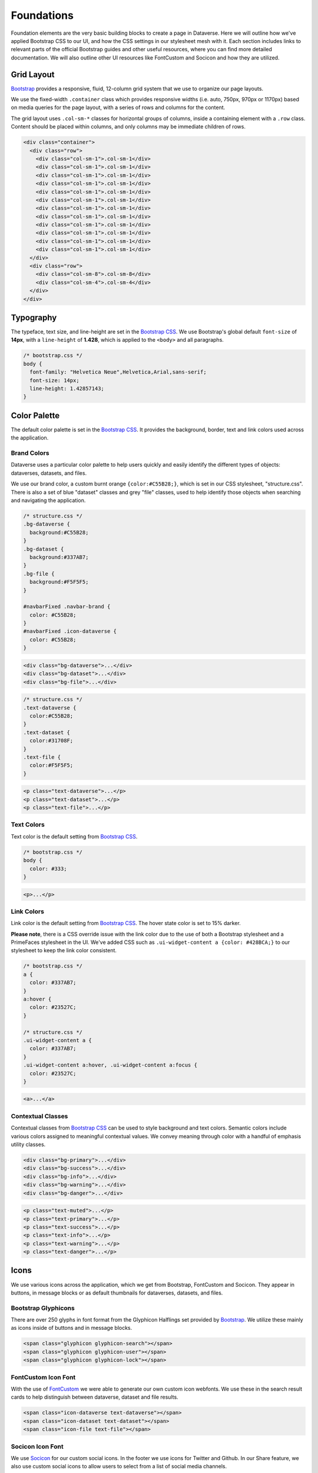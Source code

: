 Foundations
+++++++++++

Foundation elements are the very basic building blocks to create a page in Dataverse. Here we will outline how we've applied Bootstrap CSS to our UI, and how the CSS settings in our stylesheet mesh with it. Each section includes links to relevant parts of the official Bootstrap guides and other useful resources, where you can find more detailed documentation. We will also outline other UI resources like FontCustom and Socicon and how they are utilized.


Grid Layout
===========

`Bootstrap <http://getbootstrap.com/css/#grid>`__ provides a responsive, fluid, 12-column grid system that we use to organize our page layouts.

We use the fixed-width ``.container`` class which provides responsive widths (i.e. auto, 750px, 970px or 1170px) based on media queries for the page layout, with a series of rows and columns for the content.

The grid layout uses ``.col-sm-*`` classes for horizontal groups of columns, inside a containing element with a ``.row`` class. Content should be placed within columns, and only columns may be immediate children of rows.

.. code-block:: html

    <div class="container">
      <div class="row">
        <div class="col-sm-1">.col-sm-1</div>
        <div class="col-sm-1">.col-sm-1</div>
        <div class="col-sm-1">.col-sm-1</div>
        <div class="col-sm-1">.col-sm-1</div>
        <div class="col-sm-1">.col-sm-1</div>
        <div class="col-sm-1">.col-sm-1</div>
        <div class="col-sm-1">.col-sm-1</div>
        <div class="col-sm-1">.col-sm-1</div>
        <div class="col-sm-1">.col-sm-1</div>
        <div class="col-sm-1">.col-sm-1</div>
        <div class="col-sm-1">.col-sm-1</div>
        <div class="col-sm-1">.col-sm-1</div>
      </div>
      <div class="row">
        <div class="col-sm-8">.col-sm-8</div>
        <div class="col-sm-4">.col-sm-4</div>
      </div>
    </div>
    
    
Typography
==========

The typeface, text size, and line-height are set in the `Bootstrap CSS <http://getbootstrap.com/css/#type>`__. We use Bootstrap's global default ``font-size`` of **14px**, with a ``line-height`` of **1.428**, which is applied to the ``<body>`` and all paragraphs.

.. code-block:: css

    /* bootstrap.css */
    body {
      font-family: "Helvetica Neue",Helvetica,Arial,sans-serif;
      font-size: 14px;
      line-height: 1.42857143;
    }


Color Palette
=============

The default color palette is set in the `Bootstrap CSS <http://getbootstrap.com/css/#less-variables-colors>`__. It provides the background, border, text and link colors used across the application.


Brand Colors
------------

Dataverse uses a particular color palette to help users quickly and easily identify the different types of objects: dataverses, datasets, and files.

We use our brand color, a custom burnt orange ``{color:#C55B28;}``, which is set in our CSS stylesheet, "structure.css". There is also a set of blue "dataset" classes and grey "file" classes, used to help identify those objects when searching and navigating the application.

.. code-block:: css

    /* structure.css */
    .bg-dataverse {
      background:#C55B28;
    }
    .bg-dataset {
      background:#337AB7;
    }
    .bg-file {
      background:#F5F5F5;
    }

    #navbarFixed .navbar-brand {
      color: #C55B28;
    }
    #navbarFixed .icon-dataverse {
      color: #C55B28;
    }

.. raw:: html

  <div class="panel panel-default code-example">
    <div class="panel-body">
      <div class="color-swatches">
        <div class="color-swatch bg-dataverse"></div>
        <div class="color-swatch bg-dataset"></div>
        <div class="color-swatch bg-file"></div>
      </div>
    </div>
  </div>

.. code-block:: html
  
   <div class="bg-dataverse">...</div>
   <div class="bg-dataset">...</div>
   <div class="bg-file">...</div>

.. code-block:: css

    /* structure.css */
    .text-dataverse {
      color:#C55B28;
    }
    .text-dataset {
      color:#31708F;
    }
    .text-file {
      color:#F5F5F5;
    }

.. raw:: html

  <div class="panel panel-default code-example">
    <div class="panel-body">
      <p class="text-dataverse">Lorem ipsum dolor sit amet, consectetur adipiscing elit.</p>
      <p class="text-dataset">Lorem ipsum dolor sit amet, consectetur adipiscing elit.</p>
      <p class="text-file">Lorem ipsum dolor sit amet, consectetur adipiscing elit.</p>
    </div>
  </div>

.. code-block:: html
  
   <p class="text-dataverse">...</p>
   <p class="text-dataset">...</p>
   <p class="text-file">...</p>


Text Colors
-----------

Text color is the default setting from `Bootstrap CSS <http://getbootstrap.com/css/#less-variables-scaffolding>`__.

.. code-block:: css

    /* bootstrap.css */
    body {
      color: #333;
    }

.. raw:: html

  <div class="panel panel-default code-example">
    <div class="panel-body">
      <p>Lorem ipsum dolor sit amet, consectetur adipiscing elit.</p>
    </div>
  </div>

.. code-block:: html

   <p>...</p>


Link Colors
-----------

Link color is the default setting from `Bootstrap CSS <http://getbootstrap.com/css/#less-variables-links>`__. The hover state color is set to 15% darker.

**Please note**, there is a CSS override issue with the link color due to the use of both a Bootstrap stylesheet and a PrimeFaces stylesheet in the UI. We've added CSS such as ``.ui-widget-content a {color: #428BCA;}`` to our stylesheet to keep the link color consistent.

.. code-block:: css
    
    /* bootstrap.css */
    a {
      color: #337AB7;
    }
    a:hover {
      color: #23527C;
    }

    /* structure.css */
    .ui-widget-content a {
      color: #337AB7;
    }
    .ui-widget-content a:hover, .ui-widget-content a:focus {
      color: #23527C;
    }

.. raw:: html

  <div class="panel panel-default code-example">
    <div class="panel-body">
      <div class="color-swatches">
        <div class="color-swatch bg-link" style="background-color:#337AB7;"></div>
        <div class="color-swatch bg-linkhover" style="background-color:#23527C;"></div>
      </div>
    </div>
  </div>

.. code-block:: html

  <a>...</a>


Contextual Classes
------------------

Contextual classes from `Bootstrap CSS <http://getbootstrap.com/css/#helper-classes>`__ can be used to style background and text colors. Semantic colors include various colors assigned to meaningful contextual values. We convey meaning through color with a handful of emphasis utility classes.

.. raw:: html

  <div class="panel panel-default code-example">
    <div class="panel-body">
      <div class="color-swatches">
        <div class="color-swatch bg-primary"></div>
        <div class="color-swatch bg-success"></div>
        <div class="color-swatch bg-info"></div>
        <div class="color-swatch bg-warning"></div>
        <div class="color-swatch bg-danger"></div>
      </div>
    </div>
  </div>

.. code-block:: html

   <div class="bg-primary">...</div>
   <div class="bg-success">...</div>
   <div class="bg-info">...</div>
   <div class="bg-warning">...</div>
   <div class="bg-danger">...</div>

.. raw:: html

  <div class="panel panel-default code-example">
    <div class="panel-body">
      <p class="text-muted">Lorem ipsum dolor sit amet, consectetur adipiscing elit.</p>
      <p class="text-primary">Lorem ipsum dolor sit amet, consectetur adipiscing elit.</p>
      <p class="text-success">Lorem ipsum dolor sit amet, consectetur adipiscing elit.</p>
      <p class="text-info">Lorem ipsum dolor sit amet, consectetur adipiscing elit.</p>
      <p class="text-warning">Lorem ipsum dolor sit amet, consectetur adipiscing elit.</p>
      <p class="text-danger">Lorem ipsum dolor sit amet, consectetur adipiscing elit.</p>
    </div>
  </div>

.. code-block:: html

   <p class="text-muted">...</p>
   <p class="text-primary">...</p>
   <p class="text-success">...</p>
   <p class="text-info">...</p>
   <p class="text-warning">...</p>
   <p class="text-danger">...</p>


Icons
=====

We use various icons across the application, which we get from Bootstrap, FontCustom and Socicon. They appear in buttons, in message blocks or as default thumbnails for dataverses, datasets, and files.

Bootstrap Glyphicons
--------------------

There are over 250 glyphs in font format from the Glyphicon Halflings set provided by `Bootstrap <http://getbootstrap.com/components/#glyphicons>`__. We utilize these mainly as icons inside of buttons and in message blocks.

.. raw:: html

	<div class="panel panel-default code-example">
	  <div class="panel-body">
        <span class="glyphicon glyphicon-search h1"></span>
        <span class="glyphicon glyphicon-user h1"></span>
        <span class="glyphicon glyphicon-lock h1"></span>
	  </div>
	</div>

.. code-block:: html

   <span class="glyphicon glyphicon-search"></span>
   <span class="glyphicon glyphicon-user"></span>
   <span class="glyphicon glyphicon-lock"></span>

FontCustom Icon Font
--------------------

With the use of `FontCustom <https://github.com/FontCustom/fontcustom>`__ we were able to generate our own custom icon webfonts. We use these in the search result cards to help distinguish between dataverse, dataset and file results.

.. raw:: html

	<div class="panel panel-default code-example">
	  <div class="panel-body">
     <span class="icon-dataverse text-dataverse h1"></span>
     <span class="icon-dataset text-dataset h1"></span>
     <span class="icon-file text-file h1"></span>
	  </div>
	</div>

.. code-block:: html

   <span class="icon-dataverse text-dataverse"></span>
   <span class="icon-dataset text-dataset"></span>
   <span class="icon-file text-file"></span>


Socicon Icon Font 
-----------------

We use `Socicon <http://www.socicon.com>`__ for our custom social icons. In the footer we use icons for Twitter and Github. In our Share feature, we also use custom social icons to allow users to select from a list of social media channels.

.. raw:: html

	<div class="panel panel-default code-example">
	  <div class="panel-body">
      <span class="socicon socicon-github h1" title="Dataverse On GitHub"></span>
      <span class="socicon socicon-twitter h1" title="Dataverse On Twitter"></span>
      <span class="socicon socicon-facebook h1" title="Dataverse On Facebook"></span>
	  </div>
	</div>

.. code-block:: html

   <span class="socicon socicon-github" title="Dataverse On GitHub"></span>
   <span class="socicon socicon-twitter" title="Dataverse On Twitter"></span>
   <span class="socicon socicon-facebook" title="Dataverse On Facebook"></span>


Logos
=====

The Dataverse Project logo (below) is displayed in the footer, and was the basis for the creation of the application's icons and favicon.

Create both print and web version of the Dataverse Project logo by downloading this vector-based SVG file: :download:`dataverse_project_logo.svg <../_static/dataverse_project_logo.svg>`

.. raw:: html

  <div class="panel panel-default">
    <div class="panel-body text-center">
      <img alt="Dataverse Project" src="../_images/dataverse-project.png">
    </div>
  </div>

The brand logo (below) was created as a custom icon to represent the concept of a "dataverse." It is used as the brand logo in the Bootstrap navbar component and across the application.

.. raw:: html

  <div class="panel panel-default">
    <div class="panel-body text-center">
      <img alt="Dataverse Icon" src="../_images/dataverse-icon.jpg" height="175">
    </div>
  </div>
